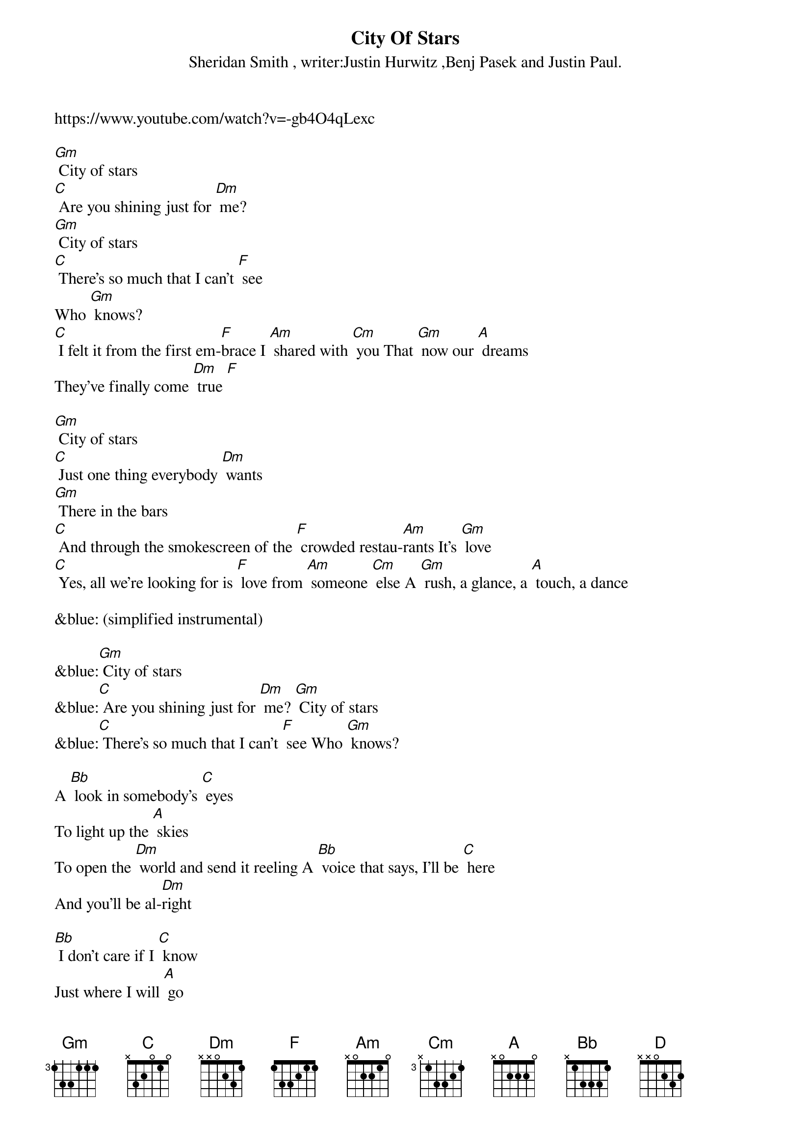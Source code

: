 {new_song}
{title:City Of Stars}
{subtitle:Sheridan Smith , writer:Justin Hurwitz ,Benj Pasek and Justin Paul.}
{key:Dm}

https://www.youtube.com/watch?v=-gb4O4qLexc 

[Gm] City of stars
[C] Are you shining just for [Dm] me?
[Gm] City of stars
[C] There's so much that I can't [F] see
Who [Gm] knows?
[C] I felt it from the first em-[F]brace I [Am] shared with [Cm] you That [Gm] now our [A] dreams
They've finally come [Dm] true [F] 

[Gm] City of stars
[C] Just one thing everybody [Dm] wants
[Gm] There in the bars
[C] And through the smokescreen of the [F] crowded restau-[Am]rants It's [Gm] love
[C] Yes, all we're looking for is [F] love from [Am] someone [Cm] else A [Gm] rush, a glance, a [A] touch, a dance 

&blue: (simplified instrumental)
 
&blue:[Gm] City of stars
&blue:[C] Are you shining just for [Dm] me? [Gm] City of stars
&blue:[C] There's so much that I can't [F] see Who [Gm] knows? 

A [Bb] look in somebody's [C] eyes
To light up the [A] skies
To open the [Dm] world and send it reeling A [Bb] voice that says, I'll be [C] here
And you'll be al-[Dm]right 

[Bb] I don't care if I [C] know
Just where I will [A] go
'Cause all that I [Dm] need's this crazy feeling A [Bb] rat-tat-tat on my [A] heart
Think I want it to [Dm] stay 

[Gm] City of stars
[C] Are you shining just for [Dm] me? [Gm] City of stars
[A]* You never shined so brightly [D] [Dm] 
